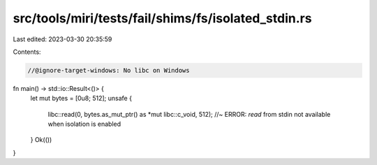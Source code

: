 src/tools/miri/tests/fail/shims/fs/isolated_stdin.rs
====================================================

Last edited: 2023-03-30 20:35:59

Contents:

.. code-block:: rs

    //@ignore-target-windows: No libc on Windows

fn main() -> std::io::Result<()> {
    let mut bytes = [0u8; 512];
    unsafe {
        libc::read(0, bytes.as_mut_ptr() as *mut libc::c_void, 512); //~ ERROR: `read` from stdin not available when isolation is enabled
    }
    Ok(())
}


